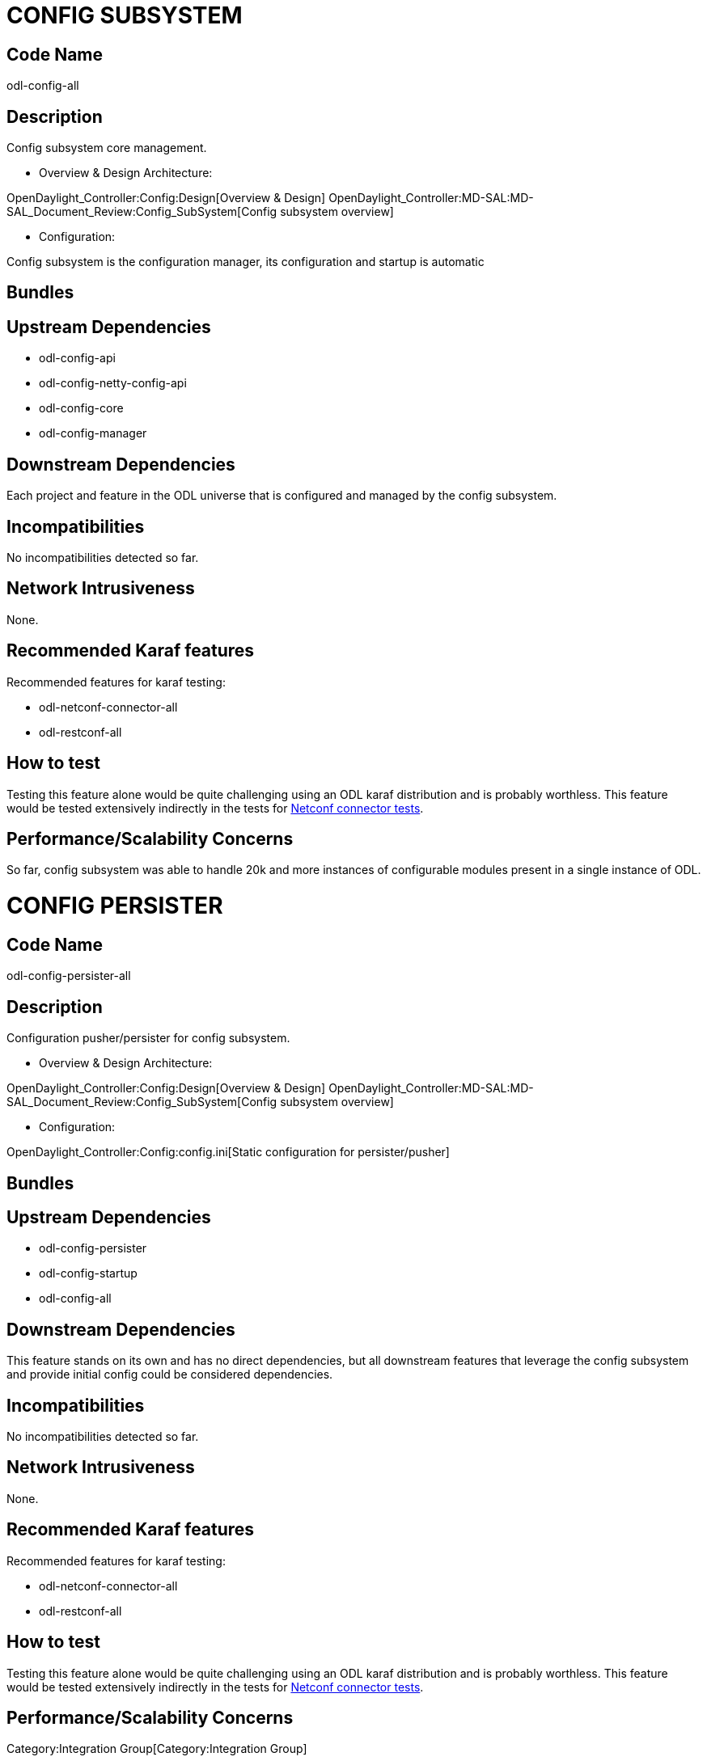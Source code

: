 [[config-subsystem]]
= CONFIG SUBSYSTEM

[[code-name]]
== Code Name

odl-config-all

[[description]]
== Description

Config subsystem core management.

* Overview & Design Architecture:

OpenDaylight_Controller:Config:Design[Overview & Design]
OpenDaylight_Controller:MD-SAL:MD-SAL_Document_Review:Config_SubSystem[Config
subsystem overview]

* Configuration:

Config subsystem is the configuration manager, its configuration and
startup is automatic

[[bundles]]
== Bundles

[[upstream-dependencies]]
== Upstream Dependencies

* odl-config-api
* odl-config-netty-config-api
* odl-config-core
* odl-config-manager

[[downstream-dependencies]]
== Downstream Dependencies

Each project and feature in the ODL universe that is configured and
managed by the config subsystem.

[[incompatibilities]]
== Incompatibilities

No incompatibilities detected so far.

[[network-intrusiveness]]
== Network Intrusiveness

None.

[[recommended-karaf-features]]
== Recommended Karaf features

Recommended features for karaf testing:

* odl-netconf-connector-all
* odl-restconf-all

[[how-to-test]]
== How to test

Testing this feature alone would be quite challenging using an ODL karaf
distribution and is probably worthless. This feature would be tested
extensively indirectly in the tests for
https://wiki.opendaylight.org/index.php?title=Opendaylight_Controller:Lithium:Netconf:Integration_Test&action=submit#Feature_ODL-NETCONF-CONNECTOR-ALL[Netconf
connector tests].

[[performancescalability-concerns]]
== Performance/Scalability Concerns

So far, config subsystem was able to handle 20k and more instances of
configurable modules present in a single instance of ODL.

[[config-persister]]
= CONFIG PERSISTER

[[code-name-1]]
== Code Name

odl-config-persister-all

[[description-1]]
== Description

Configuration pusher/persister for config subsystem.

* Overview & Design Architecture:

OpenDaylight_Controller:Config:Design[Overview & Design]
OpenDaylight_Controller:MD-SAL:MD-SAL_Document_Review:Config_SubSystem[Config
subsystem overview]

* Configuration:

OpenDaylight_Controller:Config:config.ini[Static configuration for
persister/pusher]

[[bundles-1]]
== Bundles

[[upstream-dependencies-1]]
== Upstream Dependencies

* odl-config-persister
* odl-config-startup
* odl-config-all

[[downstream-dependencies-1]]
== Downstream Dependencies

This feature stands on its own and has no direct dependencies, but all
downstream features that leverage the config subsystem and provide
initial config could be considered dependencies.

[[incompatibilities-1]]
== Incompatibilities

No incompatibilities detected so far.

[[network-intrusiveness-1]]
== Network Intrusiveness

None.

[[recommended-karaf-features-1]]
== Recommended Karaf features

Recommended features for karaf testing:

* odl-netconf-connector-all
* odl-restconf-all

[[how-to-test-1]]
== How to test

Testing this feature alone would be quite challenging using an ODL karaf
distribution and is probably worthless. This feature would be tested
extensively indirectly in the tests for
https://wiki.opendaylight.org/index.php?title=Opendaylight_Controller:Lithium:Netconf:Integration_Test&action=submit#Feature_ODL-NETCONF-CONNECTOR-ALL[Netconf
connector tests].

[[performancescalability-concerns-1]]
== Performance/Scalability Concerns

Category:Integration Group[Category:Integration Group]
